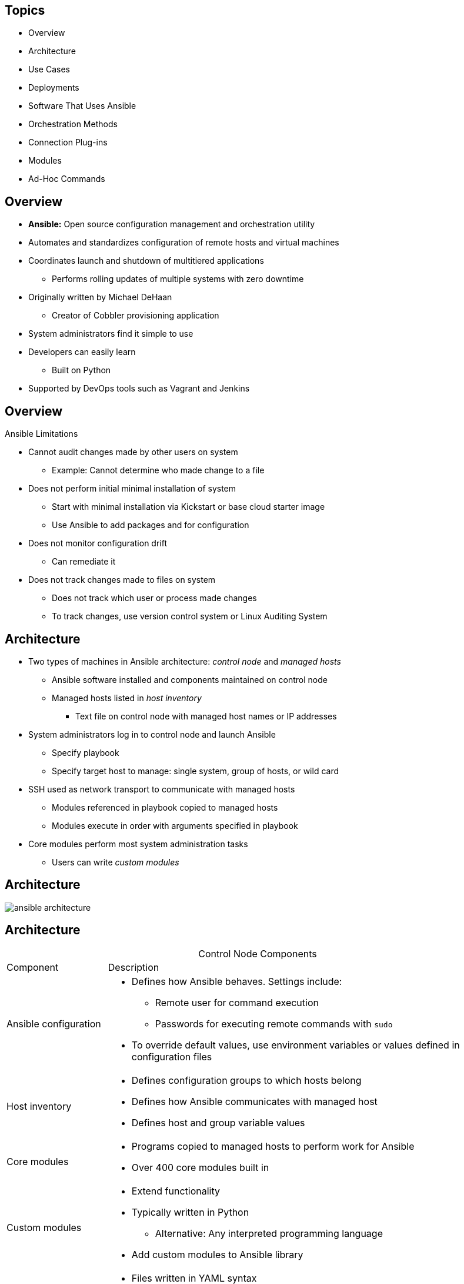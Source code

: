 :noaudio:

== Topics

* Overview
* Architecture
* Use Cases
* Deployments
* Software That Uses Ansible
* Orchestration Methods
* Connection Plug-ins
* Modules
* Ad-Hoc Commands

ifdef::showscript[]

Transcript:

In this module, you learn the following:

* Ansible is an agentless configuration management tool built on Python.
* Ansible is installed on the control node and keeps its configuration files there.
* Ansible copies modules from the control node to the managed hosts, where it executes them in the order specified in the playbook.
* Ansible is ideal for deploying applications in parallel on Red Hat Enterprise Linux, JBoss, and OpenShift Enterprise, and it can assist with Red Hat Satellite system management.
* Ansible can orchestrate zero-downtime rollover application upgrades.
* Native SSH is Ansible's default connection plug-in, but the Paramiko plug-in provides efficient SSH communications with Red Hat Enterprise Linux 5 systems.
* Ansible ships with a number of modules (called the 'module library') that can be executed directly on remote hosts or through Playbooks.
* Ad-hoc commands in Ansible allow you to execute simple tasks at the command line against one or all of your hosts

endif::showscript[]



== Overview

* *Ansible:* Open source configuration management and orchestration utility
* Automates and standardizes configuration of remote hosts and virtual machines
* Coordinates launch and shutdown of multitiered applications
** Performs rolling updates of multiple systems with zero downtime
* Originally written by Michael DeHaan
** Creator of Cobbler provisioning application
* System administrators find it simple to use
* Developers can easily learn
** Built on Python
* Supported by DevOps tools such as Vagrant and Jenkins

ifdef::showscript[]

Transcript:

Ansible is an open source configuration management and orchestration utility. It can automate and standardize the configuration of remote hosts and virtual machines. Its orchestration functionality allows Ansible to coordinate the launch and graceful shutdown of multitiered applications. Because of this, Ansible can perform rolling updates of multiple systems with zero downtime.

Ansible was originally written by Michael DeHaan, the creator of the Cobbler provisioning application. Ansible has been widely adopted because system administrators find it simple to use and developers can ease into it because it is built on Python. Ansible is supported by DevOps tools such as Vagrant and Jenkins.

endif::showscript[]



== Overview

.Ansible Limitations

* Cannot audit changes made by other users on system
** Example: Cannot determine who made change to a file
* Does not perform initial minimal installation of system
** Start with minimal installation via Kickstart or base cloud starter image
** Use Ansible to add packages and for configuration


* Does not monitor configuration drift
** Can remediate it
* Does not track changes made to files on system
** Does not track which user or process made changes
** To track changes, use version control system or Linux Auditing System

ifdef::showscript[]

Transcript:

There are several things that Ansible cannot do. Ansible cannot audit changes made locally by other users on a system--for example, to determine who made a change to a file.

Ansible can add packages to an installation, but it does not perform the initial minimal installation of the system. A system can start with a minimal installation, either via Kickstart or a base cloud starter image, then use Ansible for further configuration.

Although Ansible can remediate configuration drift, it does not monitor for it.

Ansible does not track the changes made to files on the system, nor does it track the users or processes that made those changes. These types of changes are best tracked with a version control system or the Linux Auditing System.

endif::showscript[]



== Architecture

* Two types of machines in Ansible architecture: _control node_ and _managed hosts_
** Ansible software installed and components maintained on control node
** Managed hosts listed in _host inventory_
*** Text file on control node with managed host names or IP addresses

* System administrators log in to control node and launch Ansible
** Specify playbook 
** Specify target host to manage: single system, group of hosts, or wild card

* SSH used as network transport to communicate with managed hosts
** Modules referenced in playbook copied to managed hosts
** Modules execute in order with arguments specified in playbook

* Core modules perform most system administration tasks
** Users can write _custom modules_



ifdef::showscript[]

Transcript:

There are two types of machines in the Ansible architecture: the _control node_ and _managed hosts_. Ansible software is installed on the control node, and all of its components are maintained on it. The managed hosts are listed in a _host inventory_, a text file on the control node that includes a list of managed host names or IP addresses.

System administrators log in to the control mode and launch Ansible, providing it with a playbook and a target host to manage. Instead of a single system to process, you can specify a group of hosts or a wild card. Ansible uses SSH as a network transport to communicate with the managed hosts. The modules referenced in the playbook are copied to the managed hosts and then executed, in order, with the arguments specified in the playbook. Ansible users can write their own _custom modules_, but the core modules that come with Ansible can perform most system administration tasks.

endif::showscript[]



== Architecture


image:images/ansible-architecture.svg[]

ifdef::showscript[]

Transcript:

Here you see a representation of the Ansible architecture.


endif::showscript[]



== Architecture

.Control Node Components
[cols="1,4",caption=""]
|====
|Component
|Description
|Ansible configuration
a|* Defines how Ansible behaves. Settings include:
** Remote user for command execution
** Passwords for executing remote commands with `sudo`
* To override default values, use environment variables or values defined in configuration files
|Host inventory
a|* Defines configuration groups to which hosts belong
* Defines how Ansible communicates with managed host
* Defines host and group variable values
|Core modules
a|* Programs copied to managed hosts to perform work for Ansible
* Over 400 core modules built in
|Custom modules
a|* Extend functionality
* Typically written in Python
** Alternative: Any interpreted programming language
* Add custom modules to Ansible library
|Playbooks
a|* Files written in YAML syntax
* Define modules, with arguments, to apply to managed nodes
* Declare tasks that need to be performed
|Connection plug-ins
a|* Enable communication with remote hosts and cloud
* Include native SSH (default), paramiko SSH, and local
* Paramiko: Python implementation of OpenSSH for Red Hat Enterprise Linux 6
** Provides `ControlPersist` performance setting required by Ansible
|Plug-ins
a|* Extend Ansible's functionality
* Examples: Email notifications and logging
|====

ifdef::showscript[]

Transcript:

This table lists the Ansible components that are maintained on the control node.

Ansible has configuration settings that define how it behaves. These settings include such things as the remote user to use to execute commands, and the passwords to provide when executing remote commands with `sudo`. Default configuration values can be overridden by environment variables or values defined in configuration files.

The Ansible host inventory defines the configuration to which groups hosts belong. The inventory can define how Ansible communicates with a managed host. It also defines host and group variable values.

Modules are the programs that are copied to the managed hosts to perform the work for Ansible. Ansible comes with over 400 core modules built in.

Users can extend Ansible's functionality by writing their own modules and adding them to the Ansible library. Modules are typically written in Python but can be written in any interpreted programming language, such as shell, Ruby, or Python.

Ansible Playbooks are files written in YAML syntax that define the modules, with arguments, to apply to managed nodes. They declare the tasks that
need to be performed.

Connection plug-ins enable communication with remote hosts and cloud. These include native SSH (the default), paramiko SSH, and local. Paramiko is a Python implementation of OpenSSH for Red Hat Enterprise Linux 6 that provides the `ControlPersist` performance setting that Ansible requires.

Additional plug-ins extend Ansible's functionality. Examples include email notifications and logging.

endif::showscript[]



== Architecture

.Control Node Role

* System administrators log in and initiate Ansible operations from control node
* Ansible software installed and configuration files maintained on control node

* Other names for control node: _Ansible host_ and _control machine_



ifdef::showscript[]

Transcript:

System administrators log in and initiate all Ansible operations from the control node. Ansible software is installed on the control node. Ansible configuration files are also maintained on the control node. Other names for the control node include _Ansible host_ and _control machine_, but this course consistently uses the term _control node_ for the machine that serves this role.


endif::showscript[]



== Architecture

.Control Node Requirements

* Must have Python 2.6 or 2.7 installed
** Includes Linux, OS X, any BSD-based UNIX system
** Windows not currently supported for control node
** On Red Hat Enterprise Linux 6 or 7, `ansible` package and dependencies must be installed

ifdef::showscript[]

Transcript:

A machine acting as a control node must have Python 2.6 or 2.7 installed. This includes Linux, OS X, and any BSD-based UNIX system. Windows is not supported for the control node at this time. Ansible runs on Red Hat Enterprise Linux 6 or 7, but the `ansible` package and its dependencies must be installed. 

endif::showscript[]



== Architecture

.Managed Host Role

* Ansible does the following on managed host systems: 
** Logs in
** Installs modules
** Executes remote commands for configuration
* Other names for managed host: _managed node_ and _remote node_


ifdef::showscript[]

Transcript:

A managed host is a system that Ansible logs in to, installs modules in, and executes remote commands to perform cofiguration tasks. Other names for a managed host include _managed node_ and _remote node_. This course consistently uses the term _managed host_ for machines managed by Ansible.


endif::showscript[]



== Architecture

.Managed Host Requirements

* SSH must be installed and configured
** Allows incoming connections and communication with managed hosts
* Python 2.4 or later 
** Lets you use Ansible to manage Red Hat Enterprise Linux 5, 6, and 7 hosts

* `python-simplejson` package must be installed on Red Hat Enterprise Linux 5 managed hosts
** Not required on Red Hat Enterprise Linux 6 and 7 managed hosts
** Python 2.5 and newer versions provide functionality by default

[NOTE]
Modules can have their own unique software requirements. Playbooks must be written so that prerequisite software is installed before calling a module that uses it.

ifdef::showscript[]

Transcript:

Ansible uses SSH to communicate with managed hosts, so SSH must be installed and configured to allow incoming connections. Python 2.4 or later is also a requirement to run Ansible, so Ansible can be used to manage Red Hat Enterprise Linux 5, 6, and 7 hosts.

The `python-simplejson` package must also be installed on Red Hat Enterprise Linux 5 managed hosts. It is not required on Red Hat Enterprise Linux 6 and 7 managed hosts, since Python 2.5 and newer versions provide its functionality by default.

Note that modules can have their own, unique software requirements. Playbooks must be written so that prerequisite software is installed before calling a module that uses it.

endif::showscript[]



== Use Cases

* Configuration management
** Deploy and manipulate remote host's configuration files
** Use static files or create files on fly using templates

* Multi-node deployment tool
** Use playbooks to define applications installed and configured on remote machines
** Apply playbook to multiple machines, building them in consistent manner
** Orchestrate multi-node applications with Ansible rules

* Remote task execution
** Example: Specify ad hoc commands on command line
*** Causes Ansible to execute commands on remote hosts


ifdef::showscript[]

Transcript:

When administrators think of Ansible, the first thing that comes to mind is configuration management. Ansible can deploy and manipulate the configuration files of a remote host. The files can be static or created on the fly, using templates.

Ansible can also be used as a multi-node deployment tool. Playbooks can define the applications that are installed and configured on remote machines. A playbook can be applied to multiple machines, building them all in a consistent manner. Also, multi-node applications can be orchestrated by Ansible's rules.

Ansible can also perform remote task execution. You can demonstrate this by specifying ad hoc commands on the command line, which causes Ansible to execute the commands on remote hosts.

endif::showscript[]



== Deployments

* Ansible strength: Simplifies software configuration of servers

* When Ansible accesses managed hosts, it can discover version of Red Hat Enterprise Linux running on remote server
* Ansible determines if host is properly entitled by comparing installed applications and applied software subscriptions

* Ansible Playbooks can consistently build development, test, and production servers
** Kickstart can get bare-metal servers running 
** Ansible builds them further
** Provision servers to corporate baseline standard or specific role within datacenter


ifdef::showscript[]

Transcript:

One of Ansible's strengths is in how it simplifies the configuration of software on servers.

When Ansible accesses managed hosts, it can discover the version of Red Hat Enterprise Linux running on the remote server. The installed applications and applied software subscriptions can be compared to determine if the host is properly entitled. Ansible Playbooks can be used to consistently build development, test, and production servers. Kickstart can get bare-metal servers running and then let Ansible take over and build them further. They can be provisioned to a corporate baseline standard, or they can be built for a specific role within the datacenter.

endif::showscript[]



== Deployments

.JBoss

* Ansible can discover JBoss versions and reconcile subscriptions
* Ansible supports managed hosts running Windows
** JBoss products can be deployed consistently, regardless of target machine operating systems
* Ansible can also deploy and manage JBoss applications
** All JBoss configurations are centrally stored on Ansible control node


ifdef::showscript[]

Transcript:

Similarly, Ansible can discover JBoss versions and reconcile subscriptions. Ansible also supports managed hosts running Windows, so JBoss products can be deployed consistently, regardless of the target machines' operating systems. Ansible also can deploy and manage JBoss applications, because all of the JBoss configurations are centrally stored on the Ansible control node.

endif::showscript[]



== Deployments

.Red Hat OpenShift

* Ansible can manage software development life cycle for applications deployed into OpenShift
* OpenShift Enterprise 3.1 provides:
** Ansible software for Red Hat Enterprise Linux
** Playbooks for provisioning and managing applications

.Red Hat Satellite

* Ansible can supplement functionality provided by Red Hat Satellite
** Deploy Satellite agents to existing servers in datacenter
** Discover and manage software subscriptions on Red Hat Satellite clients
** Perform post-install configuration of hosts provisioned by Red Hat Satellite


ifdef::showscript[]

Transcript:

You can use Ansible to manage the software development life cycle for applications deployed into OpenShift. In fact, OpenShift Enterprise 3.1 provides Ansible software for Red Hat Enterprise Linux and playbooks that can be used to provision and manage applications.

You can also use Ansible to supplement the functionality provided by Red Hat Satellite. Ansible can deploy Satellite agents to existing servers in a datacenter. Ansible can also discover and manage software subscriptions on Red Hat Satellite clients. Finally, Ansible can perform post-install configuration of hosts provisioned by Red Hat Satellite.

endif::showscript[]



== Orchestration Methods

* Ansible commonly used to finish provisioning application servers
* Example: Write playbook to perform these steps on newly installed base system:
+
. Configure software repositories
. Install application
. Tune configuration files
. (Optional) Download content from version control system
. Open required service ports in firewall
. Start relevant services
. Test application and confirm it is functioning


ifdef::showscript[]

Transcript:

Ansible is commonly used to finish provisioning application servers. For example, you can write a playbook to perform the steps shown here on a newly installed base system:

. Configure software repositories.
. Install the application.
. Tune configuration files.
. (Optional) Download content from a version control system.
. Open required service ports in the firewall.
. Start relevant services.
. Test the application and confirm that it is functioning.

endif::showscript[]




== Connection Plug-ins

* *Connection plug-ins:* Allow Ansible to communicate with managed hosts and cloud providers
* Preferred connection plug-in for newer versions of Ansible is native SSH plug-in, `ssh`
** Default connection method used by Ansible
*** If OpenSSH on control node supports `ControlPersist` option
* Ansible supports passwords for SSH authentication
** Most common practice: Use SSH user keys to access managed hosts

ifdef::showscript[]

Transcript:

Connection plug-ins allow Ansible to communicate with managed hosts and cloud providers. The preferred connection plug-in for newer versions of Ansible is the native SSH plug-in, `ssh`. This is the default connection method that Ansible uses when OpenSSH on the control node supports the `ControlPersist` option. Although Ansible can be configured to use passwords for SSH authentication, the most common practice is to use SSH user keys to get access to managed hosts.

endif::showscript[]



== Connection Plug-ins

.`local`

* `local`: Another connection plug-in for Linux applications
* Use to manage Ansible control node locally, without SSH
* Common uses:
** When writing playbooks that interface with cloud services or other API
** When Ansible is invoked locally by `cron` job

ifdef::showscript[]

Transcript:

Another connection plug-in used for Linux applications is `local`. This plug-in can be used to manage the Ansible control node locally, without needing to use SSH. 

This connection method is typically used when writing Ansible Playbooks that interface with cloud services or some other API. It can also be used when Ansible is invoked locally by a `cron` job.

endif::showscript[]



== Connection Plug-ins

.`paramiko` and `ControlPersist`

* `paramiko`: Connection plug-in used on Red Hat Enterprise Linux 6 machines

** Paramiko SSH is Python-based OpenSSH implementation that implements persistent SSH connections
** Connection solution for older systems using versions of OpenSSH that do not implement `ControlPersist`
* `ControlPersist` allows for persistent SSH connections
** Improves Ansible performance 
** Eliminates SSH connection overhead when multiple SSH commands execute in succession

ifdef::showscript[]

Transcript:

The `paramiko` Ansible connection plug-in is used on Red Hat Enterprise Linux 6 machines.

Paramiko SSH is a Python-based OpenSSH implementation that implements persistent SSH connections. It was a connection solution for older systems using versions of OpenSSH that did not implement the `ControlPersist` connection setting. The `ControlPersist` connection setting allows for persistent SSH connections, a feature that improves Ansible performance by eliminating SSH connection overhead when multiple SSH commands are executed in succession.

endif::showscript[]



== Connection Plug-ins

.`winrm` and `docker`

* `winrm`: Allows Microsoft Windows machines to be managed hosts
** `pywinrm` Python module must be installed on Linux control node to support `winrm`

* `docker`: Allows Ansible to treat Docker containers as managed hosts without using SSH
** Introduced in Ansible 2

ifdef::showscript[]

Transcript:

The `winrm` Ansible connection plug-in allows Microsoft Windows machines to be managed hosts. The `pywinrm` Python module must be installed on the Linux control node to support this connection plug-in.

Ansible 2 introduced the `docker` connection plug-in. This plug-in allows Ansible to treat Docker containers as managed hosts without using SSH.

endif::showscript[]




== Configuring Ansible

.Configuration file

* Settings in Ansible are adjustable via a configuration file (ansible.cfg).
* The default configuration file (/etc/ansible/ansible.cfg) sufficient for most users, but there may be reasons you would want to change them. 

.Environmental configuration

* Ansible also allows configuration of settings using environment variables.
* If these environment variables are set, they will override any setting loaded from the configuration file.

.Command line options
* Not all configuration options are present in the command line, just the ones deemed most useful or common.
* Settings in the command line will override those passed through the configuration file and the environment.

----

ifdef::showscript[]

Transcript:

For configuring Ansible we have three different ways.

Configuration file
Settings in Ansible are adjustable via a configuration file (ansible.cfg).
The default configuration file (/etc/ansible/ansible.cfg) sufficient for most users, but there may be reasons you would want to change them. 

Environmental configuration
Ansible also allows configuration of settings using environment variables.
If these environment variables are set, they will override any setting loaded from the configuration file.

Command line options
Not all configuration options are present in the command line, just the ones deemed most useful or common.
Settings in the command line will override those passed through the configuration file and the environment.


endif::showscript[]


== Configuring Ansible

.Ansible Configuration Settings

* The `ansible-config` utility allows users to see all the configuration settings available, their defaults, how to set them and where their current value comes from.

* Changes can be made and used in a configuration file which will be searched for in the following order:

** `ANSIBLE_CONFIG` (environment variable if set)
** `ansible.cfg` (in the current directory)
** `~/.ansible.cfg` (in the home directory)
** `/etc/ansible/ansible.cfg`

* Ansible will process the above list and use the first file found, all others are ignored.


ifdef::showscript[]

Transcript:

The `ansible-config` utility allows users to see all the configuration settings available, their defaults, how to set them and where their current value comes from.

* Changes can be made and used in a configuration file which will be searched for in the following order:

** `ANSIBLE_CONFIG` (environment variable if set)
** `ansible.cfg` (in the current directory)
** `~/.ansible.cfg` (in the home directory)
** `/etc/ansible/ansible.cfg`

* Ansible will process the above list and use the first file found, all others are ignored.


endif::showscript[]


== Prerequisites

.Control Node

* Ansible uses agentless architecture
** Differs from other configuration management utilities like Puppet, Chef
* Software installs on control node
** Few steps
** Only requirement: Python version 2.6 or later
** To check installed Python version:
+
----
[root@controlnode ~]# yum list python
Loaded plugins: langpacks, search-disabled-repos
Installed Packages
python.x86_64	2.7.5-34.el7	installed
----

* Ansible currently not included in Red Hat Enterprise Linux
* For installation instructions and other information: link:https://www.ansible.com/get-started["https://www.ansible.com/get-started^"]

ifdef::showscript[]

Transcript:

Unlike other configuration management utilities, such as Puppet and Chef, Ansible uses an agentless architecture. Due to the nature of this architecture, the installation of Ansible software takes place only on the control node. This installation involves relatively few steps and has very minimal requirements.

Ansible installation on the control node requires only that version 2.6 or later of Python software be installed. To see whether the appropriate version of Python is installed on a Red Hat Enterprise Linux system, use the `yum` command as shown here.

Currently, Ansible is not included directly in Red Hat Enterprise Linux. Official instructions on how to obtain, install, and update Ansible for Red Hat Enterprise Linux, as well as for other operating systems and Linux distributions, are available on the Ansible website at https://www.ansible.com/get-started.

endif::showscript[]


== Prerequisites

.Managed Hosts

* No special Ansible agent needed
* Require Python 2.4 or later
* Python prior to 2.5, also requires `python-simplejson`

* Control node communicates with managed hosts over network
** Multiple options available
** SSH connection used by default
* Ansible normally connects to managed hosts using same username running Ansible on control node

* SSH sessions require authentication at initiation of each connection
** Password authentication for each connection becomes unwieldy as number of managed hosts increases
** Key-based authentication preferable in enterprise environments

ifdef::showscript[]

Transcript:

Managed hosts do not need to have any special Ansible agent installed. They do need to have Python 2.4 or later installed. If the version of Python that is installed on the managed host is older than Python 2.5, then it must also have the `python-simplejson` package installed.

The Ansible control node communicates with managed hosts over the network. Multiple options are available, with SSH as the default. Ansible normally connects to the managed host by using the same username as the one running Ansible on the control node.

To ensure security, SSH sessions require authentication at the initiation of each connection. Relying on password authentication for each connection to each managed host quickly becomes unwieldy as the number of managed hosts increases. Therefore, in enterprise environments, key-based authentication is the preferred option.

endif::showscript[]


== Prerequisites

.SSH Key-Based Authentication

* To authenticate `ssh` logins without password, use public key authentication
* `ssh` lets users authenticate using private/public key scheme
** Two keys generated: private and public

* Private key file used as authentication credential
** Must be kept secret and secure
* Public key copied to systems user wants to log in to
** Used to verify private key
** Does not need to be secret

* SSH server with public key issues challenge
** System with private key answers
** Possession of private key used to complete authentication

ifdef::showscript[]

Transcript:

Users can authenticate `ssh` logins without a password by using public key authentication. `ssh` allows users to authenticate using a private/public key scheme. This means that two keys are generated: a private key and a public key.

The private key file is used as the authentication credential. Like a password, it must be kept secret and secure. The public key is copied to systems the user wants to log in to, and is used to verify the private key. The public key does not need to be secret.

An SSH server with the public key issues a challenge that can be answered only by a system holding the private key. Possession of the private key is used to complete the authentication.

endif::showscript[]

== Prerequisites

.`ssh-keygen`

* To generate keys, use `ssh-keygen`
** Private key: `~/.ssh/id_rsa`
** Public key: `~/.ssh/id_rsa.pub`

* Default: SSH keys stored in `.ssh/` directory of user's home directory
* File permissions on private key allow:
** Read/write access to user who owns file
** Octal `0600`
* File permissions on public key allow:
** All system users read access
** Only file owner write access
** Octal `0644`

ifdef::showscript[]

Transcript:

To perform key generation, use the `ssh-keygen` command. This generates the private key and the public key.

After the SSH keys are generated, they are stored by default in the `.ssh/` subdirectory of the user's home directory. The file permissions on the private key allow read and write access only to the user who owns the file--that is, octal `0600`. The file permissions on the public key allow all users on the system to read the file but allow only the user who owns the file to have write access--that is, octal `0644`.


== Prerequisites

.`ssh-copy-id`

* Before using key-based authentication, need to copy public key to destination system
* To do this, use `ssh-copy-id`:
+
----
[student@controlnode ~]$ ssh-copy-id student@managedhost
----

* After copying key, use key-based authentication to authenticate SSH connections to host


ifdef::showscript[]

Transcript:

Before you can use key-based authentication, the public key needs to be copied to the destination system. To do this, use `ssh-copy-id` as shown here.

After the public key has been copied to the destination host, future SSH connections to the host can be authenticated using key-based authentication.

endif::showscript[]





== Modules

* Use modules to perform operations on managed hosts
** Ready-to-use tools for specific tasks
** Run from command line or use in playbooks
** Copied to and run from managed host

* Over 200 prepackaged modules
** Let you perform wide range of tasks
** Examples: Cloud, user, package, service management

ifdef::showscript[]

Transcript:

Modules are programs that Ansible uses to perform operations on managed hosts. They are ready-to-use tools designed to perform specific tasks. You can run modules from the `ansible` command line or use them in playbooks to execute tasks. When run, modules are copied to the managed host and executed there.

Ansible comes packaged with over 200 modules available for use. These prepackaged modules let you perform a wide range of tasks, such as cloud, user, package, and service management.

endif::showscript[]


== Modules

.Module Types
[cols="1,4",caption=""]
|====
|Module Type
|Description
|Core modules
a|* Included with Ansible
* Written and maintained by Ansible Engineering Team
* Integral to basic foundations of Ansible distribution
* Used for common tasks
* Always available
|Network Modules
a|* Currently included with Ansible
* Written and maintained by Ansible Network Team
* Categorized as Certified or Community, not maintained by Ansible
|Certified Modules
a|* Part of a future planned program currently in development
|Community Modules
a|* Included as a convenience
* Submmitted and maintained by Ansible Community
* Modules are not maintained by Ansible
* Included as a convenience
|====

ifdef::showscript[]

Transcript:

There are four types of Ansible modules:

* _Core_  Core modules are maintained by the Ansible Engineering Team. These modules are integral to the basic foundations of the Ansible distribution.

* _Network_ Network modules are maintained by the Ansible Network Team. Please note there are additional networking modules that are categorized as Certified or Community not maintained by Ansible.

* _Certified_ Certified modules are part of a future planned program currently in development.

* _Community_ Community modules are submitted and maintained by the Ansible community. These modules are not maintained by Ansible, and are included as a convenience.

The modules are hosted on GitHub in a subdirectory of the Ansible repo. 

endif::showscript[]



== Modules

.Use of Categories: Documentation and Organization

* Module documentation indexed by category on Ansible documentation website
** Helps in searching for module for specific task
* Module storage on Ansible control node organized by categories
** Modules installed under `/usr/lib/python2.7/site-packages/ansible/modules`
** Core and extra modules housed under separate directories
** Modules within directories organized into subdirectories by category

ifdef::showscript[]

Transcript:

On the Ansible documentation website, module documentation is indexed by category. This helps administrators in searching for a module that suits their specific task. On the Ansible control node, the same category list is used to organize module storage.

Modules are installed under the `/usr/lib/python2.7/site-packages/ansible/modules` directory on the Ansible control node. Core and extra modules are housed under separate directories. Modules within the two directories are organized into subdirectories by category.

endif::showscript[]



== Modules

.Module Categories
[.noredheader,cols="2",caption=""]
|====
a|* Cloud
* Clustering
* Commands
* Database
* Files
* Inventory
* Messaging
* Monitoring
a|* Network
* Notification
* Packaging
* Source Control
* System
* Utilities
* Web Infrastructure
* Windows
|====

ifdef::showscript[]

Transcript:

For better organization and management, Ansible modules are grouped into the following functional categories:

* Cloud
* Clustering
* Commands
* Database
* Files
* Inventory
* Messaging
* Monitoring
* Network
* Notification
* Packaging
* Source Control
* System
* Utilities
* Web Infrastructure
* Windows

endif::showscript[]


:linkattrs:

== Modules

.Module Documentation

* Prepackaged modules provide tools for common tasks
* To learn about modules, see the link:http://docs.ansible.com[Ansible documentation website^]
* Use module index to search for modules for functions
** Modules for user and service management found under *Systems Modules*
** Modules for database administration found under *Database Modules*

* For each module, website provides:
** Summary of functions
** Instructions on using options to invoke each function

* Documentation also provides examples of module and options

ifdef::showscript[]

Transcript:

The large number of modules packaged with Ansible provide you with many tools for common administrative tasks. To familiarize yourself with the modules available, you can consult the Ansible documentation website, http://docs.ansible.com. Use the module index on the website to search for available modules for functions. For example, modules for user and service management can be found under the *Systems Modules*, while modules for database administration can be found under *Database Modules*.

For each module, the Ansible documentation website provides a summary of the module's functions along with instructions on how to use the module's options to invoke each specific function.

The documentation also provides examples showing the use of each module and its options.

endif::showscript[]



== Modules

.Accessing Documentation Locally

* Documentation available locally on control node
* To see modules available on control node, run `ansible-doc` with `-l` option
* Outputs:
** List of module names
** Synopsis of module functions

ifdef::showscript[]

Transcript:

Module documentation is also available locally on the Ansible control node. To see a list of the modules available on a control node, run the `ansible-doc` command with the `-l` option. This outputs a list of module names along with summaries of their functions.

endif::showscript[]



== Modules

.Example: Documentation Output

[subs="quotes"]
----
[student@workstation modules]$ ansible-doc -l
  a10_server Manage A10 Networks AX/SoftAX/Thunder/vThunder devices

  a10_service_group Manage A10 Networks devices' service groups

  a10_virtual_server Manage A10 Networks devices' virtual servers

  acl Sets and retrieves file ACL information.

  add_host add a host (and alternatively a group) to the ansible-playbook in-memory inventory

  airbrake_deployment Notify airbrake about app deployments

  alternatives Manages alternative programs for common commands

  apache2_module enables/disables a module of the Apache2 webserver

  apk Manages apk packages

  apt Manages apt-packages

  _...output omitted..._
----

ifdef::showscript[]

Transcript:

Here is an example of control node module documentation output.

endif::showscript[]



== Modules

.Example: Categories

----
[student@controlnode modules]$ pwd
  /usr/lib/python2.7/site-packages/ansible/modules

  [student@controlnode modules]$ tree -d

  .
  |-- core
  |   |-- cloud
  |   |   |-- amazon
  |   |   |-- azure
  |   |   |-- digital_ocean
  |   |   |-- docker
  |   |   |-- google
  |   |   |-- linode
  |   |   |-- openstack
  |   |   |-- rackspace
  |   |   |-- vmware
  |   |-- commands
  |   |-- database
  |   |   |-- mysql
  |   |   |-- postgresql
  |   |-- files
  |   |-- inventory
  |   |-- network
  |   |   |-- basics
  |   |-- packaging
  |   |   |-- language
  |   |   |-- os
  |   |-- source_control
  |   |-- system
  |   |-- utilities
  |   |   |-- helper
  |   |   |-- logic
  |   |-- web_infrastructure
  |   |-- windows
  |-- extras
  |   |-- cloud
  |   |   |-- amazon
  |   |   |-- centurylink
  |   |   |-- cloudstack
  |   |   |-- docker
  |   |   |-- google
  |   |   |-- lxc
  |   |   |-- misc
  |   |   |-- openstack
  |   |   |-- profitbricks
  |   |   |-- rackspace
  |   |   |-- vmware
  |   |   |-- webfaction
  |   |-- clustering
  |   |-- commands
  |   |-- database
  |   |   |-- misc
  |   |   |-- mysql
  |   |   |-- postgresql
  |   |   |-- vertica
  |   |-- files
  |   |-- messaging
  |   |-- monitoring
  |   |-- network
  |   |   |-- a10
  |   |   |-- citrix
  |   |   |-- f5
  |   |-- notification
  |   |-- packaging
  |   |   |-- language
  |   |   |-- os
  |   |-- source_control
  |   |-- system
  |   |-- web_infrastructure
  |   |-- windows
----

ifdef::showscript[]

Transcript:

Here is an example of modules organized by category.

endif::showscript[]



== Modules

.Detailed Documentation

* To display documentation on specific module, pass module name to `ansible-doc`
* Output similar to documentation website
* Provides:
** Synopsis of module function
** Details regarding options
** Examples of each

ifdef::showscript[]

Transcript:

To display detailed documentation on a specific module, pass the module name to `ansible-doc`. Like the Ansible documentation website, this command provides a synopsis of the module's function and details regarding its various options. Examples of the module's uses and options are also included. 

endif::showscript[]



== Modules

.Example: Detailed Documentation Output

[subs="quotes"]
----
[student@workstation modules]$ ansible-doc yum
  > YUM

    Installs, upgrade, removes, and lists packages and groups with the `yum' package manager.

  Options (= is mandatory):

  - conf_file
          The remote yum configuration file to use for the transaction. [Default: None]

  - disable_gpg_check
          Whether to disable the GPG checking of signatures of packages being installed.
  Has an effect only
          if state is `present' or `latest'. (Choices: yes, no) [Default: no]

  _...output omitted..._

  EXAMPLES:
  - name: install the latest version of Apache
    yum: name=httpd state=latest

  - name: remove the Apache package
    yum: name=httpd state=absent

  _...output omitted..._
----

ifdef::showscript[]

Transcript:

Here is an example of the documentation displayed for the `yum` module.

endif::showscript[]



== Modules

.`-s` Option

* `ansible-doc` offers `--snippet` or `-s` option
* Produces output for use of module in playbook
* Output can serve as starter template
** Include in playbook to implement module for task execution
* Output includes comments describing each option

ifdef::showscript[]

Transcript:

The `ansible-doc` command also offers a `--snippet`, or `-`s` option, which produces output for using the module in a playbook. This output can serve as a starter template that can be included in a playbook to implement the module for task execution. Comments are included in the output to remind you of the use of each option. 

endif::showscript[]



== Modules

.Example: `s` Option

----
[student@workstation modules]$ ansible-doc -s yum
  - name: Manages packages with the `yum' package manager
    action: yum
        conf_file              # The remote yum configuration file to use for the transaction.
        disable_gpg_check      # Whether to disable the GPG checking of signatures of packages being installed. Has an effect only if
                                 state is `present' or `latest'.
        disablerepo            # `Repoid' of repositories to disable for the install/update operation. These repos will not persist
                                 beyond the transaction. When specifying multiple repos, separate them
                                 with a ",".
        enablerepo             # `Repoid' of repositories to enable for the install/update operation. These repos will not persist
                                 beyond the transaction. When specifying multiple repos, separate them
                                 with a ",".
        exclude                # Package name(s) to exclude when state=present, or latest
        list                   # Various (non-idempotent) commands for usage with `/usr/bin/ansible' and `not' playbooks. See
                                 examples.
        name=                  # Package name, or package specifier with version, like `name-1.0'. When using state=latest, this can
                                 be '*' which means run: yum -y update. You can also pass a url or a
                                 local path to a rpm file. To operate on several packages this can
                                 accept a comma separated list of packages or (as of 2.0) a list of
                                 packages.
        state                  # Whether to install (`present' or `installed', `latest'), or remove (`absent' or `removed') a
                                 package.
        update_cache           # Force updating the cache. Has an effect only if state is `present' or `latest'.
----

ifdef::showscript[]

Transcript:

This example shows the `-s` snippet output for the `yum` module.

endif::showscript[]



== Modules

.Methods to Invoke Modules

* To call modules as part of ad hoc command, use `ansible`
** `-m` specifies which module to use
** Example: Use `ping` to test connectivity to all managed hosts:
+
----
[student@controlnode ~]$ ansible -m ping all
----

* Can call modules in playbooks as part of task
** Example: Invoke `yum` module
** Arguments: Package name and desired state:
+
----
tasks:
  - name: Installs a package
  yum:
    name: Postfix
    state: latest
----

* To call modules from Python scripts, use Ansible Python API
** Not supported in case of failures
** Can import API into application to leverage Ansible system deployment and configuration

ifdef::showscript[]

Transcript:

There are multiple ways to work with Ansible modules, depending on the context and your needs.

You can call modules as part of an ad hoc command, using the `ansible` command. The `-m` flag lets you specify the name of the module to use. The first example here uses the `ping` module to test connectivity to all managed hosts.

You can also call modules in playbooks, as part of a task. The second example here shows how to invoke the `yum` module with the name of a package and its desired state as arguments.

Finally, you can call modules from Python scripts via the Ansible Python API. Although this method is not supported by Red Hat in case of failures, application developers can import the Ansible API into their application to leverage system deployment and configuration with Ansible.

endif::showscript[]





== Performing Ad Hoc Commands

* Ansible lets you run on-demand tasks on managed hosts
* Ad hoc commands: Most basic operations you can perform

* To perform ad hoc commands, run `ansible` on control node
** As part of command, specify operation to perform
* Each command can perform only one operation
** Multiple operations require series of commands

ifdef::showscript[]

Transcript:

Ansible allows you to run on-demand tasks on managed hosts. These ad hoc commands are the most basic operations that can be performed with Ansible.

To perform ad hoc commands, you run `ansible` on the control node, specifying as part of the command the operation to be performed. Each ad hoc command can perform only one operation. To perform multiple operations, you must run a series of ad hoc commands.

endif::showscript[]



== Performing Ad Hoc Commands

.Benefits

* Easy way for administrators to get started using Ansible
* Introduce advanced Ansible features: modules, tasks, plays, playbooks
* Quickly make configuration changes to large number of managed hosts
* Perform noninvasive tasks

ifdef::showscript[]

Transcript:

Ad hoc commands provide an easy way for administrators to get started with Ansible so they can get a better idea of how to apply it in a real-world setting. They also serve as an introduction to more advanced features such as modules, tasks, plays, and playbooks.

Even after learning advanced Ansible features, administrators often return to ad hoc commands because they offer many practical uses. You can use ad hoc commands to quickly make configuration changes to a large number of managed hosts, such as changing configuration files and performing software management tasks. Alternatively, you can use ad hoc commands to perform noninvasive tasks such as querying a large group of managed hosts for diagnostic information.

endif::showscript[]



== Performing Ad Hoc Commands

.Syntax

* For ad hoc commands, run `ansible` as follows:
+
[subs="quotes"]
----
ansible _host pattern_ -m _module_ [-a _module arguments_] [-i _inventory_]
----

* Host pattern defines list of managed hosts on which Ansible performs command
* List of managed hosts determined by applying host pattern against default inventory file
** Located at `/etc/ansible/hosts`
* To specify alternative inventory file location, use `-i`

* Control node can include itself as managed host
** To define control node as managed host, add control node name, its IP address, `localhost` name, or IP address `127.0.0.1` to inventory



ifdef::showscript[]

Transcript:

To run an ad hoc command, run the `ansible` command using the syntax shown here.

As previously discussed, you use the host pattern to define the list of managed hosts on which Ansible performs the ad hoc command. The list of managed hosts is determined by applying the host pattern against the default inventory file located at `/etc/ansible/hosts`. To specify the location of an alternative inventory file, use the `-i` option.

Note that while managed hosts are typically separate from the control node, the control node can include itself as a managed host. This may be desirable because it allows Ansible to manage the control node without creating a separate control node just for that purpose. To define the control node as a managed host, simply add the name of the control node, its IP address, the `localhost` name, or the IP address `127.0.0.1` to the inventory.

endif::showscript[]



== Performing Ad Hoc Commands

.Modules and Arguments

* `-m` indicates module to use to perform remote operation
** Module: Tool designed to accomplish specific task

* Arguments passed to module using `-a`
** Some modules cannot accept arguments
** Others accept multiple arguments
* If no argument needed, omit `-a`
* If multiple arguments needed, enter as single-quoted, space-separated list:
+
[subs="quotes"]
----
ansible _host pattern_ -m _module_ -a _'argument1 argument2'_ [-i _inventory_]
----

* See module's documentation for list of available arguments

ifdef::showscript[]

Transcript:

Ansible uses the `-m` option to specify the module to use to perform the remote operation. You can think of a module as a tool designed to accomplish a specific task.

Arguments are passed to the specified module using the `-a` option. Some modules are not capable of accepting any arguments, while other modules can accept multiple arguments. When no argument is needed, simply omit the `-a` option. If multiple arguments are required, enter them as a single-quoted, space-separated list as shown here.

See the module's documentation for the list of arguments available to it. 

endif::showscript[]



== Performing Ad Hoc Commands

.Default Module

* To define default module, use `module_name` setting under `defaults` section of `/etc/ansible/ansible.cfg`:
+
----
# default module name for /usr/bin/ansible
#module_name = command
----

* Some Ansible configuration settings are predefined internally and have values set
** Applies even if settings commented out in configuration file
* `module_name` predefined with `command` module as default

ifdef::showscript[]

Transcript:

You have the option of defining a default module, by using the `module_name` setting under the `defaults` section in the `/etc/ansible/ansible.cfg` configuration file. Use the syntax shown here.

As previously discussed, some Ansible configuration settings are predefined internally and have values set, even if the settings appear commented out in the Ansible configuration file. The `module_name` is one such parameter. It is predefined with the `command` module as the default.

endif::showscript[]



== Performing Ad Hoc Commands

.Using Predefined Module

* When `-m` omitted, Ansible:
** Consults configuration file
** Uses module defined there
* If no modules defined, predefined `command` module used
** Result: Following commands are technically equivalent:
+
[subs="quotes"]
----
ansible _host pattern_ -m command -a _module arguments_
----
+
[subs="quotes"]
----
ansible _host pattern_ -a _module arguments_
----

ifdef::showscript[]

Transcript:

When an ad hoc command omits the `-m` option, Ansible consults the configuration file and uses the module defined there. If no modules are defined, Ansible uses the internally predefined `command` module. Because of that, the ad hoc commands shown here are technically equivalent.

endif::showscript[]



== Performing Ad Hoc Commands

.`command` Module

* Lets you run command on managed hosts
* Command specified by arguments following `-a`
* Example: Run `hostname` on managed hosts referenced by `mymanagedhosts` host pattern:
+
----
[student@controlnode ~]$ ansible mymanagedhosts -m command -a /usr/bin/hostname
host1.lab.example.com | SUCCESS | rc=0 >>
host1.lab.example.com
host2.lab.example.com | SUCCESS | rc=0 >>
host2.lab.example.com
----

ifdef::showscript[]

Transcript:

The default `command` module allows you to run a command on managed hosts. The command is specified by arguments using the `-a` option. For example, the syntax shown here runs the `hostname` command, located in the `/usr/bin` directory, on the managed hosts referenced by the `mymanagedhosts` host pattern.

endif::showscript[]



== Performing Ad Hoc Commands

.`-o` Option

* Previous example returned two lines of output for each managed host
** First line is status report showing:
*** Managed host on which operation was performed
** Outcome of operation
** Second line is output of remotely run command

* `-o` option generates just one line of output for each operation performed:
+
----
[student@controlnode ~]$ ansible mymanagedhosts -m command -a /usr/bin/hostname -o
host1.lab.example.com | SUCCESS | rc=0 >> (stdout) host1.lab.example.com
host2.lab.example.com | SUCCESS | rc=0 >> (stdout) host2.lab.example.com
----
** Offers better readability and parsing of command output:


ifdef::showscript[]

Transcript:

The previous ad hoc command example returned two lines of output for each managed host. The first line is a status report showing the name of the affected managed host as well as the outcome of the operation. The second line is the output of the remotely run command.

For better readability and parsing of this output, use the `-o` option to generate a single line of output for each operation performed on a managed host, as shown here.

endif::showscript[]



== Performing Ad Hoc Commands

.`shell` Module

* `command` module lets you quickly run remote commands on managed hosts
** Not processed by shell on managed hosts
** Cannot access shell environment variables
** Cannot perform shell operations

* To run commands that require shell processing, use `shell` module
** Pass commands to run as arguments to module
** Ansible runs command remotely
* `shell` commands processed through shell
** Can use shell environment variables
** Can perform shell operations

ifdef::showscript[]

Transcript:

The `command` module allows you to quickly run remote commands on managed hosts. These commands are not processed by the shell on the managed hosts. As such, they cannot access shell environment variables or perform shell operations such as redirection and piping.

For situations in which commands require shell processing, you use the `shell` module. Like the `command` module, simply pass the commands to be run as arguments to the `shell` module. Ansible then runs the command remotely on the managed hosts. Unlike the `command` module, the `shell` commands are processed through a shell on the managed hosts. Therefore, shell environment variables are accessible, and shell operations such as redirection and piping are available for use.

endif::showscript[]



== Performing Ad Hoc Commands

.Ad Hoc Command Configuration

* When running ad hoc command, things occur in background
* Configuration file (`/etc/ansible/ansible.cfg`) consulted for parameters
** Example: `module_name` parameter
* Other parameters determine how to connect to managed hosts

ifdef::showscript[]

Transcript:

When you run an ad hoc command, several things occur behind the scenes. First, the Ansible configuration file located at `/etc/ansible/ansible.cfg` is consulted for various parameters. The previously mentioned `module_name` parameter is one such example. In addition, other parameters determine how to perform the connection to the managed hosts.

endif::showscript[]



== Performing Ad Hoc Commands

.Connection Settings

* After reading parameters, Ansible makes connections to managed host
* Default: Connections initiated with SSH
** Requires connection established using account on managed host
** Account referred to as _remote user_
** Defined by `remote_user` setting under `[defaults]` section in `/etc/ansible/ansible.cfg`:
+
----
# default user to use for playbooks if user is not specified
# (/usr/bin/ansible will use current user as default)
#remote_user = root
----

ifdef::showscript[]

Transcript:

After reading the connection-related parameters, Ansible proceeds with making connections to the managed host. By default, connections to managed hosts are initiated using the SSH protocol.

The SSH protocol requires the connection to be established using an account on the managed host. Ansible refers to this account as the _remote user_. It is defined using the `remote_user` setting under the `[defaults]` section in `/etc/ansible/ansible.cfg`, as shown here.

endif::showscript[]



== Performing Ad Hoc Commands

.Remote Operations

* Default: `remote_user` parameter commented out in `/etc/ansible/ansible.cfg`
* With parameter undefined, commands connect to managed hosts using same remote user account as one on control node running command

* After making SSH connection to managed host, specified module performs operation
* After operation completed, output displayed on control node

* Operation restricted by limits on permissions of remote user who initiated it

ifdef::showscript[]

Transcript:

By default, the `remote_user` parameter is commented out in `/etc/ansible/ansible.cfg`. With this parameter undefined, ad hoc commands default to connecting to managed hosts using the same remote user account as that of the user account on the control node running the ad hoc command.

After an SSH connection is made to a managed host, Ansible uses the specified module to perform the ad hoc operation. After the operation is completed, Ansible displays on the control node any standard output that was produced by the remotely run operation.

As with all operations, the remote operation is run with the permissions of the user who initiated it. Because of this, the operation is restricted by the limits of that user's permissions.

endif::showscript[]



== Performing Ad Hoc Commands

.Privilege Escalation

* After connecting to managed host, Ansible can switch to another user before executing operation
* Example: Using `sudo`, can run ad hoc command with `root` privilege
** Only if connection to managed host authenticated by nonprivileged remote user

* Settings to enable privilege escalation located under `[privilege_escalation]` section of `ansible.cfg`:
+
----
#become=True
#become_method=sudo
#become_user=root
#become_ask_pass=False
----

ifdef::showscript[]

Transcript:

After successfully connecting to a managed host as a remote user, Ansible can switch to another user on the host before executing an operation. This is done using Ansible's privilege escalation feature.

For example, using the `sudo` command, an ad hoc command can be run on a managed host with `root` privilege even if the SSH connection to the managed host was authenticated by a nonprivileged remote user.

Configuration settings to enable privilege escalation, shown here, are located under the `[privilege_escalation]` section of the `ansible.cfg` configuration file.

endif::showscript[]



== Performing Ad Hoc Commands

.Enabling Privilege Escalation

* Privilege escalation not enabled by default
* To enable, uncomment `become` parameter and define as `True`:
+
----
become=True
----

* Enabling privilege escalation makes `become_method`, `become_user`, and `become_ask_pass` parameters available
** Applies even if commented out in `/etc/ansible/ansible.cfg`
** Predefined internally within Ansible
** Predefined values:
+
----
become_method=sudo
become_user=root
become_ask_pass=False
----

ifdef::showscript[]

Transcript:

Privilege escalation is not enabled by default. To enable privilege escalation, the `become` parameter must be uncommented and defined as `True`, as shown in the first example here.

After privilege escalation is enabled, the `become_method`, `become_user`, and `become_ask_pass` parameters are available. This is true even if they are commented out in `/etc/ansible/ansible.cfg`, because they are predefined internally within Ansible. Their predefined values are shown in the second example here.

endif::showscript[]



== Performing Ad Hoc Commands

.Command Line Options

* Configure settings for remote host connections and privilege escalation in `/etc/ansible/ansible.cfg`
* Alternative: Define using options in ad hoc commands
** Command line options take precedence over configuration file settings

[cols="2"]
|====
|Setting
|Command Line Option
|`inventory`
|`-i`
|`remote user`
|`-u`
|`become`
|`--become`, `-b`
|`become_method`
|`--become-method`
|`become_user`
|`--become-user`
|`become_ask_pass`
|`--ask-become-pass`, `-K`
|====

ifdef::showscript[]

Transcript:

While you can configure settings for connections to remote hosts and privilege escalation in `/etc/ansible/ansible.cfg`, they can also be defined using options in ad hoc commands. Settings defined in ad hoc commands take precedence over those in the configuration file. This table shows the analogous command line options for each configuration file setting.

endif::showscript[]



== Performing Ad Hoc Commands

.Obtaining Current Setting Values

* Before configuring privilege escalation settings using options, can determine currently defined values
* To do so, consult output of `ansible --help`:
+
[subs="quotes"]
----
[student@controlnode ~]$ ansible --help
_...output omitted..._
  -b, --become		run operations with become (nopasswd implied)
  --become-method=BECOME_METHOD
			privilege escalation method to use (default=sudo),
			valid choices: [ sudo | su | pbrun | pfexec | runas |
			doas ]
  --become-user=BECOME_USER
_...output omitted..._
  -u REMOTE_USER, --user=REMOTE_USER
			connect as this user (default=None)
----


ifdef::showscript[]

Transcript:

Before configuring privilege escalation settings with command line options, you can determine their currently defined values by consulting the output of `ansible --help`, as shown here.

endif::showscript[]



== Playbooks and Ad Hoc Commands

.Ad Hoc Commands

* Use modules to perform operations on managed hosts with ad hoc commands
** Useful for simple operations
** Not suited for complex configuration or orchestration scenarios

* Ad hoc commands invoke one module and one set of arguments at a time
** Multiple operations must be executed over multiple commands

ifdef::showscript[]

Transcript:

You can use Ansible modules to perform operations on managed hosts using simple ad hoc commands. While useful for simple operations, ad hoc commands are not suited for the challenges of complex configuration management or orchestration scenarios.

Ad hoc commands can only invoke one module and one set of arguments at a time. Therefore, when multiple operations are required, they must be executed over multiple ad hoc commands.

endif::showscript[]



== Summary

* Overview
* Architecture
* Use Cases
* Deployments
* Software That Uses Ansible
* Orchestration Methods
* Connection Plug-ins
* Modules
* Ad-Hoc Commands

ifdef::showscript[]

Transcript:

In this module, you have learned the following:

* Ansible and its architecture.
* Connection plugins available to manage remote hosts
* Use Modules to achive end state on managed host 
* Use modules with Ad-hoc commands to perform tasks on managed hosts.

endif::showscript[]
